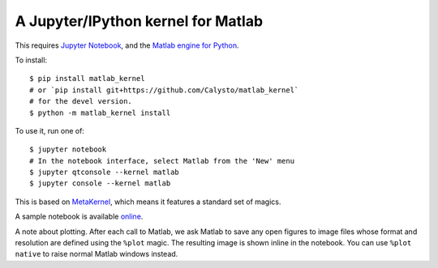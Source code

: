 A Jupyter/IPython kernel for Matlab
===================================

This requires `Jupyter Notebook <http://jupyter.readthedocs.org/en/latest/install.html>`_,
and the `Matlab engine for Python <https://www.mathworks.com/help/matlab/matlab-engine-for-python.html>`_.

To install::

    $ pip install matlab_kernel
    # or `pip install git+https://github.com/Calysto/matlab_kernel`
    # for the devel version.
    $ python -m matlab_kernel install

To use it, run one of::

    $ jupyter notebook
    # In the notebook interface, select Matlab from the 'New' menu
    $ jupyter qtconsole --kernel matlab
    $ jupyter console --kernel matlab

This is based on `MetaKernel <http://pypi.python.org/pypi/metakernel>`_,
which means it features a standard set of magics.

A sample notebook is available online_.

A note about plotting.  After each call to Matlab, we ask Matlab to save any
open figures to image files whose format and resolution are defined using the
``%plot`` magic.  The resulting image is shown inline in the notebook.  You can
use ``%plot native`` to raise normal Matlab windows instead.

.. _online: http://nbviewer.ipython.org/github/Calysto/matlab_kernel/blob/master/matlab_kernel.ipynb
